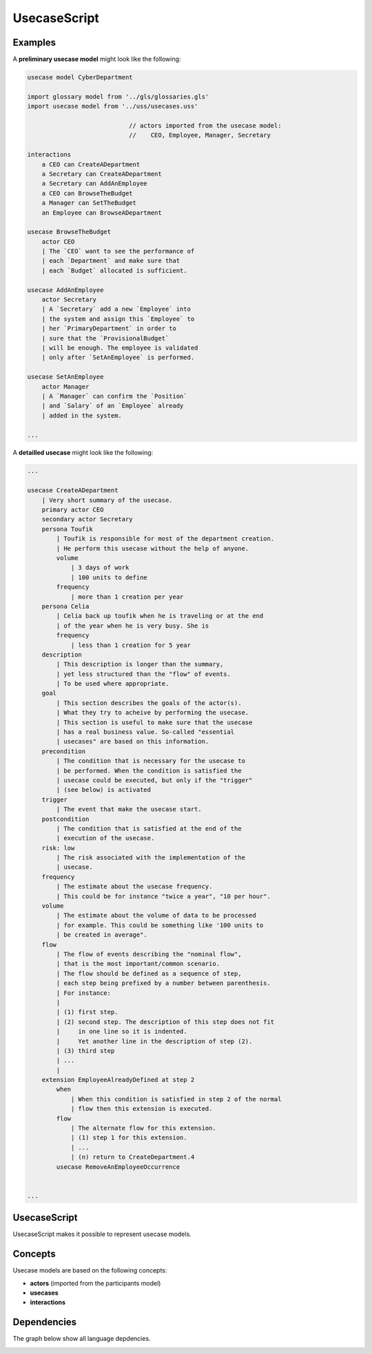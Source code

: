 .. .. coding=utf-8

.. highlight:: UsecaseScript

.. index::  ! .uss, ! UsecaseScript
    pair: Script ; UsecaseScript

.. _UsecaseScript:

UsecaseScript
=============


Examples
--------

A **preliminary usecase model** might look like the following:

..  code-block:: UsecaseScript

    usecase model CyberDepartment

    import glossary model from '../gls/glossaries.gls'
    import usecase model from '../uss/usecases.uss'

                                // actors imported from the usecase model:
                                //    CEO, Employee, Manager, Secretary

    interactions
        a CEO can CreateADepartment
        a Secretary can CreateADepartment
        a Secretary can AddAnEmployee
        a CEO can BrowseTheBudget
        a Manager can SetTheBudget
        an Employee can BrowseADepartment

    usecase BrowseTheBudget
        actor CEO
        | The `CEO` want to see the performance of
        | each `Department` and make sure that
        | each `Budget` allocated is sufficient.

    usecase AddAnEmployee
        actor Secretary
        | A `Secretary` add a new `Employee` into
        | the system and assign this `Employee` to
        | her `PrimaryDepartment` in order to
        | sure that the `ProvisionalBudget`
        | will be enough. The employee is validated
        | only after `SetAnEmployee` is performed.

    usecase SetAnEmployee
        actor Manager
        | A `Manager` can confirm the `Position`
        | and `Salary` of an `Employee` already
        | added in the system.

    ...

A **detailled usecase** might look like the following:


..  code-block:: UsecaseScript

    ...

    usecase CreateADepartment
        | Very short summary of the usecase.
        primary actor CEO
        secondary actor Secretary
        persona Toufik
            | Toufik is responsible for most of the department creation.
            | He perform this usecase without the help of anyone.
            volume
                | 3 days of work
                | 100 units to define
            frequency
                | more than 1 creation per year
        persona Celia
            | Celia back up toufik when he is traveling or at the end
            | of the year when he is very busy. She is
            frequency
                | less than 1 creation for 5 year
        description
            | This description is longer than the summary,
            | yet less structured than the "flow" of events.
            | To be used where appropriate.
        goal
            | This section describes the goals of the actor(s).
            | What they try to acheive by performing the usecase.
            | This section is useful to make sure that the usecase
            | has a real business value. So-called "essential
            | usecases" are based on this information.
        precondition
            | The condition that is necessary for the usecase to
            | be performed. When the condition is satisfied the
            | usecase could be executed, but only if the "trigger"
            | (see below) is activated
        trigger
            | The event that make the usecase start.
        postcondition
            | The condition that is satisfied at the end of the
            | execution of the usecase.
        risk: low
            | The risk associated with the implementation of the
            | usecase.
        frequency
            | The estimate about the usecase frequency.
            | This could be for instance "twice a year", "10 per hour".
        volume
            | The estimate about the volume of data to be processed
            | for example. This could be something like '100 units to
            | be created in average".
        flow
            | The flow of events describing the "nominal flow",
            | that is the most important/common scenario.
            | The flow should be defined as a sequence of step,
            | each step being prefixed by a number between parenthesis.
            | For instance:
            |
            | (1) first step.
            | (2) second step. The description of this step does not fit
            |     in one line so it is indented.
            |     Yet another line in the description of step (2).
            | (3) third step
            | ...
            |
        extension EmployeeAlreadyDefined at step 2
            when
                | When this condition is satisfied in step 2 of the normal
                | flow then this extension is executed.
            flow
                | The alternate flow for this extension.
                | (1) step 1 for this extension.
                | ...
                | (n) return to CreateDepartment.4
            usecase RemoveAnEmployeeOccurrence


    ...

UsecaseScript
-------------

UsecaseScript makes it possible to represent usecase models.

Concepts
--------

Usecase models are based on the following concepts:

* **actors** (imported from the participants model)
* **usecases**
* **interactions**

.. index:: UsecaseScript
    single: Script; UsecaseScript


.. index:: Actor
    single: Usecase; Actor (Usecase)

Dependencies
------------

The graph below show all language depdencies.

..  image:: media/language-graph-uss.png
    :align: center

